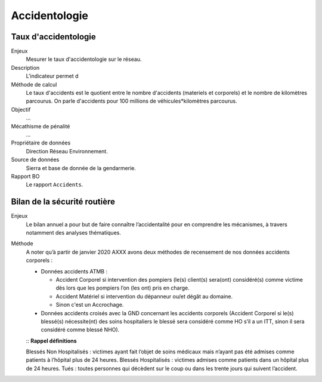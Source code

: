 Accidentologie
====================


Taux d'accidentologie
-----------------------

Enjeux
  Mesurer le taux d'accidentologie sur le réseau.

Description
  L'indicateur permet d
  
Méthode de calcul
  Le taux d'accidents est le quotient entre le nombre d'accidents (materiels et corporels) et le nombre de kilomètres parcourus. On parle d'accidents pour 100 millions de véhicules*kilomètres parcourus. 
  
Objectif
  ...

Mécathisme de pénalité
  ...

Propriétaire de données 
  Direction Réseau Environnement.

Source de données
  Sierra et base de donnée de la gendarmerie.

Rapport BO
  Le rapport ``Accidents``.
  
  
  
  
Bilan de la sécurité routière
-------------------------------

Enjeux
  Le bilan annuel a pour but de faire connaître l’accidentalité pour en comprendre les mécanismes, à travers notamment des analyses thématiques. 
  
Méthode
  A noter qu’à partir de janvier 2020 AXXX avons deux méthodes de recensement de nos données accidents corporels :
  
  - Données accidents ATMB :
  
    - Accident Corporel si intervention des pompiers (le(s) client(s) sera(ont) considéré(s) comme victime dès lors que les pompiers l’on (les ont) pris en charge.
    - Accident Matériel si intervention du dépanneur ou/et dégât au domaine.
    - Sinon c'est un Accrochage.
    
  - Données accidents croisés avec la GND concernant les accidents corporels (Accident Corporel si le(s) blessé(s)  nécessite(nt) des soins hospitaliers le blessé sera considéré comme HO s’il a un ITT, sinon il sera considéré comme blessé NHO).
  
  ::
  **Rappel définitions**
  
  Blessés Non Hospitalisés : victimes ayant fait l’objet de soins médicaux mais n’ayant pas été admises comme patients à l’hôpital plus de 24 heures.
  Blessés Hospitalisés : victimes admises comme patients dans un hôpital plus de 24 heures.
  Tués : toutes personnes qui décèdent sur le coup ou dans les trente jours qui suivent l’accident.
